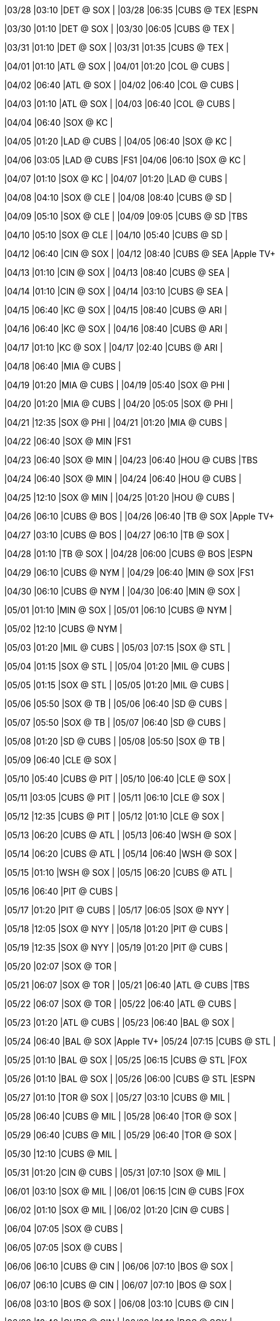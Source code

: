 //20240328
|03/28 
|03:10 
|DET @ SOX 
| 
|03/28 
|06:35 
|CUBS @ TEX 
|ESPN 

//20240329

//20240330
|03/30 
|01:10 
|DET @ SOX 
| 
|03/30 
|06:05 
|CUBS @ TEX 
| 

//20240331
|03/31 
|01:10 
|DET @ SOX 
| 
|03/31 
|01:35 
|CUBS @ TEX 
| 

//20240401
|04/01 
|01:10 
|ATL @ SOX 
| 
|04/01 
|01:20 
|COL @ CUBS 
| 

//20240402
|04/02 
|06:40 
|ATL @ SOX 
| 
|04/02 
|06:40 
|COL @ CUBS 
| 

//20240403
|04/03 
|01:10 
|ATL @ SOX 
| 
|04/03 
|06:40 
|COL @ CUBS 
| 

//20240404
|04/04 
|06:40 
|SOX @ KC 
| 

//20240405
|04/05 
|01:20 
|LAD @ CUBS 
| 
|04/05 
|06:40 
|SOX @ KC 
| 

//20240406
|04/06 
|03:05 
|LAD @ CUBS 
|FS1 
|04/06 
|06:10 
|SOX @ KC 
| 

//20240407
|04/07 
|01:10 
|SOX @ KC 
| 
|04/07 
|01:20 
|LAD @ CUBS 
| 

//20240408
|04/08 
|04:10 
|SOX @ CLE 
| 
|04/08 
|08:40 
|CUBS @ SD 
| 

//20240409
|04/09 
|05:10 
|SOX @ CLE 
| 
|04/09 
|09:05 
|CUBS @ SD 
|TBS 

//20240410
|04/10 
|05:10 
|SOX @ CLE 
| 
|04/10 
|05:40 
|CUBS @ SD 
| 

//20240411

//20240412
|04/12 
|06:40 
|CIN @ SOX 
| 
|04/12 
|08:40 
|CUBS @ SEA 
|Apple TV+ 

//20240413
|04/13 
|01:10 
|CIN @ SOX 
| 
|04/13 
|08:40 
|CUBS @ SEA 
| 

//20240414
|04/14 
|01:10 
|CIN @ SOX 
| 
|04/14 
|03:10 
|CUBS @ SEA 
| 

//20240415
|04/15 
|06:40 
|KC @ SOX 
| 
|04/15 
|08:40 
|CUBS @ ARI 
| 

//20240416
|04/16 
|06:40 
|KC @ SOX 
| 
|04/16 
|08:40 
|CUBS @ ARI 
| 

//20240417
|04/17 
|01:10 
|KC @ SOX 
| 
|04/17 
|02:40 
|CUBS @ ARI 
| 

//20240418
|04/18 
|06:40 
|MIA @ CUBS 
| 

//20240419
|04/19 
|01:20 
|MIA @ CUBS 
| 
|04/19 
|05:40 
|SOX @ PHI 
| 

//20240420
|04/20 
|01:20 
|MIA @ CUBS 
| 
|04/20 
|05:05 
|SOX @ PHI 
| 

//20240421
|04/21 
|12:35 
|SOX @ PHI 
| 
|04/21 
|01:20 
|MIA @ CUBS 
| 

//20240422
|04/22 
|06:40 
|SOX @ MIN 
|FS1 

//20240423
|04/23 
|06:40 
|SOX @ MIN 
| 
|04/23 
|06:40 
|HOU @ CUBS 
|TBS 

//20240424
|04/24 
|06:40 
|SOX @ MIN 
| 
|04/24 
|06:40 
|HOU @ CUBS 
| 

//20240425
|04/25 
|12:10 
|SOX @ MIN 
| 
|04/25 
|01:20 
|HOU @ CUBS 
| 

//20240426
|04/26 
|06:10 
|CUBS @ BOS 
| 
|04/26 
|06:40 
|TB @ SOX 
|Apple TV+ 

//20240427
|04/27 
|03:10 
|CUBS @ BOS 
| 
|04/27 
|06:10 
|TB @ SOX 
| 

//20240428
|04/28 
|01:10 
|TB @ SOX 
| 
|04/28 
|06:00 
|CUBS @ BOS 
|ESPN 

//20240429
|04/29 
|06:10 
|CUBS @ NYM 
| 
|04/29 
|06:40 
|MIN @ SOX 
|FS1 

//20240430
|04/30 
|06:10 
|CUBS @ NYM 
| 
|04/30 
|06:40 
|MIN @ SOX 
| 

//20240501
|05/01 
|01:10 
|MIN @ SOX 
| 
|05/01 
|06:10 
|CUBS @ NYM 
| 

//20240502
|05/02 
|12:10 
|CUBS @ NYM 
| 

//20240503
|05/03 
|01:20 
|MIL @ CUBS 
| 
|05/03 
|07:15 
|SOX @ STL 
| 

//20240504
|05/04 
|01:15 
|SOX @ STL 
| 
|05/04 
|01:20 
|MIL @ CUBS 
| 

//20240505
|05/05 
|01:15 
|SOX @ STL 
| 
|05/05 
|01:20 
|MIL @ CUBS 
| 

//20240506
|05/06 
|05:50 
|SOX @ TB 
| 
|05/06 
|06:40 
|SD @ CUBS 
| 

//20240507
|05/07 
|05:50 
|SOX @ TB 
| 
|05/07 
|06:40 
|SD @ CUBS 
| 

//20240508
|05/08 
|01:20 
|SD @ CUBS 
| 
|05/08 
|05:50 
|SOX @ TB 
| 

//20240509
|05/09 
|06:40 
|CLE @ SOX 
| 

//20240510
|05/10 
|05:40 
|CUBS @ PIT 
| 
|05/10 
|06:40 
|CLE @ SOX 
| 

//20240511
|05/11 
|03:05 
|CUBS @ PIT 
| 
|05/11 
|06:10 
|CLE @ SOX 
| 

//20240512
|05/12 
|12:35 
|CUBS @ PIT 
| 
|05/12 
|01:10 
|CLE @ SOX 
| 

//20240513
|05/13 
|06:20 
|CUBS @ ATL 
| 
|05/13 
|06:40 
|WSH @ SOX 
| 

//20240514
|05/14 
|06:20 
|CUBS @ ATL 
| 
|05/14 
|06:40 
|WSH @ SOX 
| 

//20240515
|05/15 
|01:10 
|WSH @ SOX 
| 
|05/15 
|06:20 
|CUBS @ ATL 
| 

//20240516
|05/16 
|06:40 
|PIT @ CUBS 
| 

//20240517
|05/17 
|01:20 
|PIT @ CUBS 
| 
|05/17 
|06:05 
|SOX @ NYY 
| 

//20240518
|05/18 
|12:05 
|SOX @ NYY 
| 
|05/18 
|01:20 
|PIT @ CUBS 
| 

//20240519
|05/19 
|12:35 
|SOX @ NYY 
| 
|05/19 
|01:20 
|PIT @ CUBS 
| 

//20240520
|05/20 
|02:07 
|SOX @ TOR 
| 

//20240521
|05/21 
|06:07 
|SOX @ TOR 
| 
|05/21 
|06:40 
|ATL @ CUBS 
|TBS 

//20240522
|05/22 
|06:07 
|SOX @ TOR 
| 
|05/22 
|06:40 
|ATL @ CUBS 
| 

//20240523
|05/23 
|01:20 
|ATL @ CUBS 
| 
|05/23 
|06:40 
|BAL @ SOX 
| 

//20240524
|05/24 
|06:40 
|BAL @ SOX 
|Apple TV+ 
|05/24 
|07:15 
|CUBS @ STL 
| 

//20240525
|05/25 
|01:10 
|BAL @ SOX 
| 
|05/25 
|06:15 
|CUBS @ STL 
|FOX 

//20240526
|05/26 
|01:10 
|BAL @ SOX 
| 
|05/26 
|06:00 
|CUBS @ STL 
|ESPN 

//20240527
|05/27 
|01:10 
|TOR @ SOX 
| 
|05/27 
|03:10 
|CUBS @ MIL 
| 

//20240528
|05/28 
|06:40 
|CUBS @ MIL 
| 
|05/28 
|06:40 
|TOR @ SOX 
| 

//20240529
|05/29 
|06:40 
|CUBS @ MIL 
| 
|05/29 
|06:40 
|TOR @ SOX 
| 

//20240530
|05/30 
|12:10 
|CUBS @ MIL 
| 

//20240531
|05/31 
|01:20 
|CIN @ CUBS 
| 
|05/31 
|07:10 
|SOX @ MIL 
| 

//20240601
|06/01 
|03:10 
|SOX @ MIL 
| 
|06/01 
|06:15 
|CIN @ CUBS 
|FOX 

//20240602
|06/02 
|01:10 
|SOX @ MIL 
| 
|06/02 
|01:20 
|CIN @ CUBS 
| 

//20240603

//20240604
|06/04 
|07:05 
|SOX @ CUBS 
| 

//20240605
|06/05 
|07:05 
|SOX @ CUBS 
| 

//20240606
|06/06 
|06:10 
|CUBS @ CIN 
| 
|06/06 
|07:10 
|BOS @ SOX 
| 

//20240607
|06/07 
|06:10 
|CUBS @ CIN 
| 
|06/07 
|07:10 
|BOS @ SOX 
| 

//20240608
|06/08 
|03:10 
|BOS @ SOX 
| 
|06/08 
|03:10 
|CUBS @ CIN 
| 

//20240609
|06/09 
|12:40 
|CUBS @ CIN 
| 
|06/09 
|01:10 
|BOS @ SOX 
| 

//20240610
|06/10 
|08:40 
|SOX @ SEA 
| 

//20240611
|06/11 
|05:50 
|CUBS @ TB 
| 
|06/11 
|08:40 
|SOX @ SEA 
| 

//20240612
|06/12 
|05:50 
|CUBS @ TB 
| 
|06/12 
|08:40 
|SOX @ SEA 
| 

//20240613
|06/13 
|05:50 
|CUBS @ TB 
| 
|06/13 
|08:40 
|SOX @ SEA 
| 

//20240614
|06/14 
|01:20 
|STL @ CUBS 
| 
|06/14 
|08:40 
|SOX @ ARI 
| 

//20240615
|06/15 
|01:20 
|STL @ CUBS 
|FS1 
|06/15 
|09:10 
|SOX @ ARI 
|FS1 

//20240616
|06/16 
|01:20 
|STL @ CUBS 
| 
|06/16 
|03:10 
|SOX @ ARI 
| 

//20240617
|06/17 
|07:05 
|SF @ CUBS 
| 

//20240618
|06/18 
|07:05 
|SF @ CUBS 
| 
|06/18 
|07:10 
|HOU @ SOX 
| 

//20240619
|06/19 
|01:20 
|SF @ CUBS 
| 
|06/19 
|07:10 
|HOU @ SOX 
| 

//20240620
|06/20 
|01:10 
|HOU @ SOX 
| 

//20240621
|06/21 
|01:20 
|NYM @ CUBS 
| 
|06/21 
|05:40 
|SOX @ DET 
| 

//20240622
|06/22 
|12:10 
|SOX @ DET 
| 
|06/22 
|01:20 
|NYM @ CUBS 
|FS1 

//20240623
|06/23 
|12:40 
|SOX @ DET 
| 
|06/23 
|01:20 
|NYM @ CUBS 
| 

//20240624
|06/24 
|07:10 
|LAD @ SOX 
| 
|06/24 
|08:45 
|CUBS @ SF 
| 

//20240625
|06/25 
|07:10 
|LAD @ SOX 
| 
|06/25 
|08:45 
|CUBS @ SF 
| 

//20240626
|06/26 
|07:10 
|LAD @ SOX 
| 
|06/26 
|08:45 
|CUBS @ SF 
| 

//20240627
|06/27 
|02:45 
|CUBS @ SF 
| 

//20240628
|06/28 
|06:10 
|COL @ SOX 
| 
|06/28 
|07:10 
|CUBS @ MIL 
| 

//20240629
|06/29 
|01:10 
|COL @ SOX 
| 
|06/29 
|03:10 
|CUBS @ MIL 
|FS1 

//20240630
|06/30 
|01:10 
|CUBS @ MIL 
| 
|06/30 
|01:10 
|COL @ SOX 
| 

//20240701

//20240702
|07/02 
|05:40 
|SOX @ CLE 
| 
|07/02 
|07:05 
|PHI @ CUBS 
| 

//20240703
|07/03 
|05:40 
|SOX @ CLE 
| 
|07/03 
|07:05 
|PHI @ CUBS 
| 

//20240704
|07/04 
|12:10 
|SOX @ CLE 
| 
|07/04 
|01:20 
|PHI @ CUBS 
| 

//20240705
|07/05 
|01:20 
|LAA @ CUBS 
| 
|07/05 
|06:10 
|SOX @ MIA 
| 

//20240706
|07/06 
|01:20 
|LAA @ CUBS 
| 
|07/06 
|03:10 
|SOX @ MIA 
| 

//20240707
|07/07 
|12:40 
|SOX @ MIA 
| 
|07/07 
|01:20 
|LAA @ CUBS 
| 

//20240708
|07/08 
|07:10 
|MIN @ SOX 
| 

//20240709
|07/09 
|05:35 
|CUBS @ BAL 
| 
|07/09 
|07:10 
|MIN @ SOX 
| 

//20240710
|07/10 
|01:10 
|MIN @ SOX 
| 
|07/10 
|05:35 
|CUBS @ BAL 
| 

//20240711
|07/11 
|05:35 
|CUBS @ BAL 
| 

//20240712
|07/12 
|07:10 
|PIT @ SOX 
| 
|07/12 
|07:15 
|CUBS @ STL 
| 

//20240713
|07/13 
|01:10 
|PIT @ SOX 
| 
|07/13 
|01:15 
|CUBS @ STL 
| 

//20240714
|07/14 
|01:10 
|PIT @ SOX 
| 
|07/14 
|01:15 
|CUBS @ STL 
| 

//20240715

//20240716

//20240717

//20240718

//20240719
|07/19 
|01:20 
|ARI @ CUBS 
| 
|07/19 
|07:10 
|SOX @ KC 
| 

//20240720
|07/20 
|06:10 
|SOX @ KC 
| 
|07/20 
|06:15 
|ARI @ CUBS 
|FOX 

//20240721
|07/21 
|01:10 
|SOX @ KC 
| 
|07/21 
|01:20 
|ARI @ CUBS 
| 

//20240722
|07/22 
|07:05 
|SOX @ TEX 
| 
|07/22 
|07:05 
|MIL @ CUBS 
| 

//20240723
|07/23 
|07:05 
|SOX @ TEX 
| 
|07/23 
|07:05 
|MIL @ CUBS 
| 

//20240724
|07/24 
|01:20 
|MIL @ CUBS 
| 
|07/24 
|07:05 
|SOX @ TEX 
| 

//20240725
|07/25 
|01:35 
|SOX @ TEX 
| 

//20240726
|07/26 
|07:10 
|CUBS @ KC 
| 
|07/26 
|07:10 
|SEA @ SOX 
| 

//20240727
|07/27 
|06:10 
|CUBS @ KC 
| 
|07/27 
|06:15 
|SEA @ SOX 
|FOX 

//20240728
|07/28 
|01:10 
|CUBS @ KC 
| 
|07/28 
|01:10 
|SEA @ SOX 
| 

//20240729
|07/29 
|06:10 
|CUBS @ CIN 
| 
|07/29 
|07:10 
|KC @ SOX 
| 

//20240730
|07/30 
|06:10 
|CUBS @ CIN 
| 
|07/30 
|07:10 
|KC @ SOX 
| 

//20240731
|07/31 
|01:10 
|KC @ SOX 
| 
|07/31 
|06:10 
|CUBS @ CIN 
| 

//20240801
|08/01 
|07:05 
|STL @ CUBS 
| 

//20240802
|08/02 
|01:20 
|STL @ CUBS 
| 
|08/02 
|07:10 
|SOX @ MIN 
| 

//20240803
|08/03 
|01:20 
|STL @ CUBS 
| 
|08/03 
|06:10 
|SOX @ MIN 
| 

//20240804
|08/04 
|01:10 
|SOX @ MIN 
| 
|08/04 
|01:20 
|STL @ CUBS 
| 

//20240805
|08/05 
|07:05 
|MIN @ CUBS 
| 
|08/05 
|08:40 
|SOX @ OAK 
| 

//20240806
|08/06 
|07:05 
|MIN @ CUBS 
| 
|08/06 
|08:40 
|SOX @ OAK 
| 

//20240807
|08/07 
|01:20 
|MIN @ CUBS 
| 
|08/07 
|02:37 
|SOX @ OAK 
| 

//20240808

//20240809
|08/09 
|07:10 
|CUBS @ SOX 
| 

//20240810
|08/10 
|06:15 
|CUBS @ SOX 
|FOX 

//20240811

//20240812
|08/12 
|05:40 
|CUBS @ CLE 
| 
|08/12 
|07:10 
|NYY @ SOX 
| 

//20240813
|08/13 
|05:40 
|CUBS @ CLE 
| 
|08/13 
|07:10 
|NYY @ SOX 
| 

//20240814
|08/14 
|05:40 
|CUBS @ CLE 
| 
|08/14 
|07:10 
|NYY @ SOX 
| 

//20240815

//20240816
|08/16 
|01:20 
|TOR @ CUBS 
| 
|08/16 
|07:10 
|SOX @ HOU 
| 

//20240817
|08/17 
|01:20 
|TOR @ CUBS 
| 
|08/17 
|06:10 
|SOX @ HOU 
| 

//20240818
|08/18 
|01:10 
|SOX @ HOU 
| 
|08/18 
|01:20 
|TOR @ CUBS 
| 

//20240819
|08/19 
|08:45 
|SOX @ SF 
| 

//20240820
|08/20 
|07:05 
|DET @ CUBS 
| 
|08/20 
|08:45 
|SOX @ SF 
| 

//20240821
|08/21 
|02:45 
|SOX @ SF 
| 
|08/21 
|07:05 
|DET @ CUBS 
| 

//20240822
|08/22 
|01:20 
|DET @ CUBS 
| 

//20240823
|08/23 
|06:10 
|CUBS @ MIA 
| 
|08/23 
|07:10 
|DET @ SOX 
| 

//20240824
|08/24 
|03:10 
|CUBS @ MIA 
| 
|08/24 
|06:10 
|DET @ SOX 
| 

//20240825
|08/25 
|12:40 
|CUBS @ MIA 
| 
|08/25 
|01:10 
|DET @ SOX 
| 

//20240826
|08/26 
|05:40 
|CUBS @ PIT 
| 
|08/26 
|07:10 
|DET @ SOX 
| 

//20240827
|08/27 
|05:40 
|CUBS @ PIT 
| 
|08/27 
|07:10 
|TEX @ SOX 
| 

//20240828
|08/28 
|11:35 
|CUBS @ PIT 
| 
|08/28 
|07:10 
|TEX @ SOX 
| 

//20240829
|08/29 
|01:10 
|TEX @ SOX 
| 

//20240830
|08/30 
|05:45 
|CUBS @ WSH 
| 
|08/30 
|07:10 
|NYM @ SOX 
| 

//20240831
|08/31 
|03:05 
|CUBS @ WSH 
| 
|08/31 
|06:10 
|NYM @ SOX 
| 

//20240901
|09/01 
|12:35 
|CUBS @ WSH 
| 
|09/01 
|01:10 
|NYM @ SOX 
| 

//20240902
|09/02 
|12:05 
|SOX @ BAL 
| 
|09/02 
|06:40 
|PIT @ CUBS 
| 

//20240903
|09/03 
|05:35 
|SOX @ BAL 
| 
|09/03 
|06:40 
|PIT @ CUBS 
| 

//20240904
|09/04 
|05:35 
|SOX @ BAL 
| 
|09/04 
|06:40 
|PIT @ CUBS 
| 

//20240905

//20240906
|09/06 
|01:20 
|NYY @ CUBS 
| 
|09/06 
|06:10 
|SOX @ BOS 
| 

//20240907
|09/07 
|01:20 
|NYY @ CUBS 
| 
|09/07 
|06:15 
|SOX @ BOS 
|FOX 

//20240908
|09/08 
|12:35 
|SOX @ BOS 
| 
|09/08 
|01:20 
|NYY @ CUBS 
| 

//20240909
|09/09 
|06:40 
|CLE @ SOX 
| 
|09/09 
|09:10 
|CUBS @ LAD 
| 

//20240910
|09/10 
|06:40 
|CLE @ SOX 
| 
|09/10 
|09:10 
|CUBS @ LAD 
| 

//20240911
|09/11 
|01:10 
|CLE @ SOX 
| 
|09/11 
|09:10 
|CUBS @ LAD 
| 

//20240912

//20240913
|09/13 
|06:40 
|OAK @ SOX 
| 
|09/13 
|07:40 
|CUBS @ COL 
| 

//20240914
|09/14 
|06:10 
|OAK @ SOX 
| 
|09/14 
|07:10 
|CUBS @ COL 
| 

//20240915
|09/15 
|01:10 
|OAK @ SOX 
| 
|09/15 
|02:10 
|CUBS @ COL 
| 

//20240916
|09/16 
|06:40 
|OAK @ CUBS 
| 
|09/16 
|08:38 
|SOX @ LAA 
| 

//20240917
|09/17 
|06:40 
|OAK @ CUBS 
| 
|09/17 
|08:38 
|SOX @ LAA 
| 

//20240918
|09/18 
|01:20 
|OAK @ CUBS 
| 
|09/18 
|03:07 
|SOX @ LAA 
| 

//20240919
|09/19 
|06:40 
|WSH @ CUBS 
| 

//20240920
|09/20 
|01:20 
|WSH @ CUBS 
| 
|09/20 
|08:40 
|SOX @ SD 
| 

//20240921
|09/21 
|01:20 
|WSH @ CUBS 
| 
|09/21 
|07:40 
|SOX @ SD 
| 

//20240922
|09/22 
|01:20 
|WSH @ CUBS 
| 
|09/22 
|03:10 
|SOX @ SD 
| 

//20240923
|09/23 
|05:40 
|CUBS @ PHI 
| 

//20240924
|09/24 
|05:40 
|CUBS @ PHI 
| 
|09/24 
|06:40 
|LAA @ SOX 
| 

//20240925
|09/25 
|05:05 
|CUBS @ PHI 
| 
|09/25 
|06:40 
|LAA @ SOX 
| 

//20240926
|09/26 
|01:10 
|LAA @ SOX 
| 

//20240927
|09/27 
|01:20 
|CIN @ CUBS 
| 
|09/27 
|05:40 
|SOX @ DET 
| 

//20240928
|09/28 
|12:10 
|SOX @ DET 
| 
|09/28 
|01:20 
|CIN @ CUBS 
| 

//20240929
|09/29 
|02:10 
|SOX @ DET 
| 
|09/29 
|02:20 
|CIN @ CUBS 
| 

//20240930

//20241001

